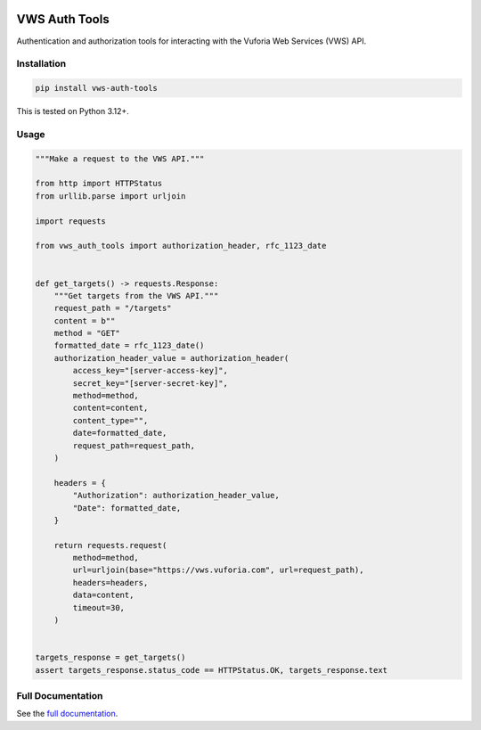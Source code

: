 |Build Status| |codecov| |PyPI| |Documentation Status|

VWS Auth Tools
==============

Authentication and authorization tools for interacting with the Vuforia Web Services (VWS) API.

Installation
------------

.. code-block:: shell

   pip install vws-auth-tools

This is tested on Python 3.12+.

Usage
-----

.. code-block:: python

   """Make a request to the VWS API."""

   from http import HTTPStatus
   from urllib.parse import urljoin

   import requests

   from vws_auth_tools import authorization_header, rfc_1123_date


   def get_targets() -> requests.Response:
       """Get targets from the VWS API."""
       request_path = "/targets"
       content = b""
       method = "GET"
       formatted_date = rfc_1123_date()
       authorization_header_value = authorization_header(
           access_key="[server-access-key]",
           secret_key="[server-secret-key]",
           method=method,
           content=content,
           content_type="",
           date=formatted_date,
           request_path=request_path,
       )

       headers = {
           "Authorization": authorization_header_value,
           "Date": formatted_date,
       }

       return requests.request(
           method=method,
           url=urljoin(base="https://vws.vuforia.com", url=request_path),
           headers=headers,
           data=content,
           timeout=30,
       )


   targets_response = get_targets()
   assert targets_response.status_code == HTTPStatus.OK, targets_response.text

Full Documentation
------------------

See the `full documentation <https://vws-auth-tools.readthedocs.io/en/latest>`__.

.. |Build Status| image:: https://github.com/VWS-Python/vws-auth-tools/actions/workflows/ci.yml/badge.svg?branch=main
   :target: https://github.com/VWS-Python/vws-auth-tools/actions
.. |codecov| image:: https://codecov.io/gh/VWS-Python/vws-auth-tools/branch/main/graph/badge.svg
   :target: https://codecov.io/gh/VWS-Python/vws-auth-tools
.. |Documentation Status| image:: https://readthedocs.org/projects/vws-auth-tools/badge/?version=latest
   :target: https://vws-auth-tools.readthedocs.io/en/latest/?badge=latest
   :alt: Documentation Status
.. |PyPI| image:: https://badge.fury.io/py/VWS-Auth-Tools.svg
   :target: https://badge.fury.io/py/VWS-Auth-Tools
